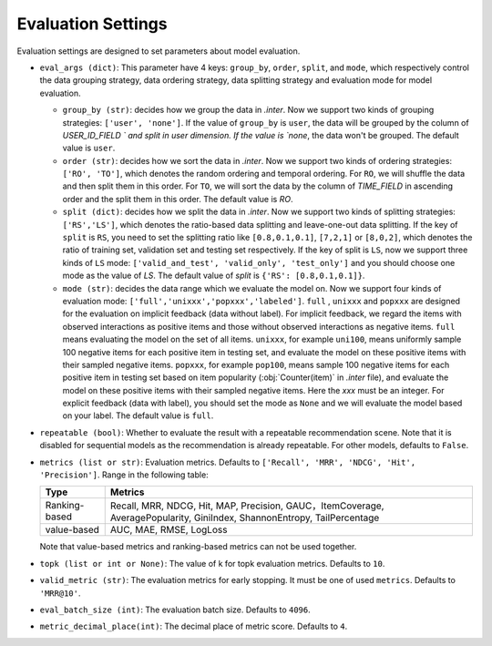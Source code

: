 Evaluation Settings
===========================
Evaluation settings are designed to set parameters about model evaluation.



- ``eval_args (dict)``:  This parameter have 4 keys: ``group_by``, ``order``, ``split``, and ``mode``, 
  which respectively control the data grouping strategy, data ordering strategy, data splitting strategy
  and evaluation mode for model evaluation.   
  
  - ``group_by (str)``: decides how we group the data in `.inter`. Now we support two kinds of grouping strategies: ``['user', 'none']``. If the value of ``group_by`` is ``user``, the data will be grouped by the column of  `USER_ID_FIELD ` and split in user dimension. If the value is `none`, the data won't be grouped. The default value is ``user``.   

  - ``order (str)``: decides how we sort the data in `.inter`. Now we support two kinds of ordering strategies: ``['RO', 'TO']``, which denotes the random ordering and temporal ordering. For ``RO``, we will shuffle the data and then split them in this order. For ``TO``, we will sort the data by the column of `TIME_FIELD` in ascending order and the split them in this order. The default value is `RO`.
  
  - ``split (dict)``: decides how we split the data in `.inter`. Now we support two kinds of splitting strategies: ``['RS','LS']``, which denotes the ratio-based data splitting and leave-one-out data splitting. If the key of ``split`` is ``RS``, you need to set the splitting ratio like ``[0.8,0.1,0.1]``, ``[7,2,1]`` or ``[8,0,2]``, which denotes the ratio of training set, validation set and testing set respectively. If the key of split is ``LS``, now we support three kinds of ``LS`` mode: ``['valid_and_test', 'valid_only', 'test_only']`` and you should choose one mode as the value of `LS`.  The default value of `split` is ``{'RS': [0.8,0.1,0.1]}``.
  
  - ``mode (str)``: decides the data range which we evaluate the model on. Now we support four kinds of evaluation mode: ``['full','unixxx','popxxx','labeled']``. ``full`` , ``unixxx`` and ``popxxx`` are designed for the evaluation on implicit feedback (data without label). For implicit feedback, we regard the items with observed interactions as positive items and those without observed interactions as negative items. ``full`` means evaluating the model on the set of all items. ``unixxx``, for example ``uni100``,  means uniformly sample 100 negative items for each positive item in testing set, and evaluate the model on these positive items with their sampled negative items. ``popxxx``, for example ``pop100``, means sample 100 negative items for each positive item in testing set based on item popularity (:obj:`Counter(item)` in `.inter` file), and evaluate the model on these positive items with their sampled negative items. Here the `xxx` must be an integer. For explicit feedback (data with label), you should set the mode as ``None`` and we will evaluate the model based on your label. The default value is ``full``.

- ``repeatable (bool)``: Whether to evaluate the result with a repeatable recommendation scene. Note that it is disabled for sequential models as the recommendation is already repeatable. For other models, defaults to ``False``.
- ``metrics (list or str)``: Evaluation metrics. Defaults to
  ``['Recall', 'MRR', 'NDCG', 'Hit', 'Precision']``. Range in the following table:

  ==============    =================================================
  Type              Metrics 
  ==============    =================================================
  Ranking-based     Recall, MRR, NDCG, Hit, MAP, Precision, GAUC，ItemCoverage, AveragePopularity, GiniIndex, ShannonEntropy, TailPercentage
  value-based       AUC, MAE, RMSE, LogLoss      
  ==============    =================================================
  
  Note that value-based metrics and ranking-based metrics can not be used together.

- ``topk (list or int or None)``: The value of k for topk evaluation metrics.
  Defaults to ``10``.
- ``valid_metric (str)``: The evaluation metrics for early stopping. 
  It must be one of used ``metrics``. Defaults to ``'MRR@10'``.
- ``eval_batch_size (int)``: The evaluation batch size. Defaults to ``4096``.
- ``metric_decimal_place(int)``: The decimal place of metric score. Defaults to ``4``.

